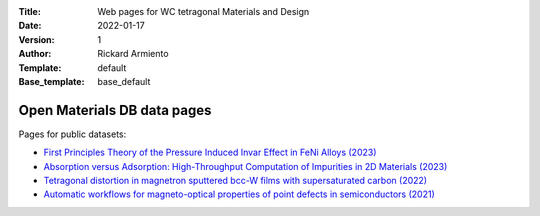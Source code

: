 :Title: Web pages for WC tetragonal Materials and Design
:Date: 2022-01-17
:Version: 1
:Author: Rickard Armiento
:Template: default
:Base_template: base_default

============================
Open Materials DB data pages
============================

Pages for public datasets:

- `First Principles Theory of the Pressure Induced Invar Effect in FeNi Alloys (2023) <https://data.openmaterialsdb.se/pressure_induced_invar_effect>`__

- `Absorption versus Adsorption: High-Throughput Computation of Impurities in 2D Materials (2023) <https://data.openmaterialsdb.se/imp2d>`__

- `Tetragonal distortion in magnetron sputtered bcc-W films with supersaturated carbon (2022) <https://data.openmaterialsdb.se/wctmd/>`__

- `Automatic workflows for magneto-optical properties of point defects in semiconductors (2021) <https://data.openmaterialsdb.se/adaq>`__ 

